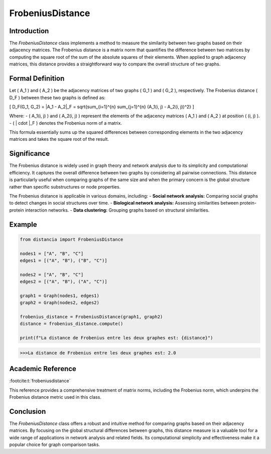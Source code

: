 FrobeniusDistance
==================

Introduction
------------
The `FrobeniusDistance` class implements a method to measure the similarity between two graphs based on their adjacency matrices. The Frobenius distance is a matrix norm that quantifies the difference between two matrices by computing the square root of the sum of the absolute squares of their elements. When applied to graph adjacency matrices, this distance provides a straightforward way to compare the overall structure of two graphs.

Formal Definition
-----------------
Let \( A_1 \) and \( A_2 \) be the adjacency matrices of two graphs \( G_1 \) and \( G_2 \), respectively. The Frobenius distance \( D_F \) between these two graphs is defined as:

\[
D_F(G_1, G_2) = \|A_1 - A_2\|_F = \sqrt{\sum_{i=1}^{n} \sum_{j=1}^{n} (A_1(i, j) - A_2(i, j))^2}
\]

Where:
- \( A_1(i, j) \) and \( A_2(i, j) \) represent the elements of the adjacency matrices \( A_1 \) and \( A_2 \) at position \( (i, j) \).
- \( \| \cdot \|_F \) denotes the Frobenius norm of a matrix.

This formula essentially sums up the squared differences between corresponding elements in the two adjacency matrices and takes the square root of the result.

Significance
------------
The Frobenius distance is widely used in graph theory and network analysis due to its simplicity and computational efficiency. It captures the overall difference between two graphs by considering all pairwise connections. This distance is particularly useful when comparing graphs of the same size and when the primary concern is the global structure rather than specific substructures or node properties.

The Frobenius distance is applicable in various domains, including:
- **Social network analysis:** Comparing social graphs to detect changes in social structures over time.
- **Biological network analysis:** Assessing similarities between protein-protein interaction networks.
- **Data clustering:** Grouping graphs based on structural similarities.

Example
-------
.. code-block:: python

  from distancia import FrobeniusDistance

  nodes1 = ["A", "B", "C"]
  edges1 = [("A", "B"), ("B", "C")]

  nodes2 = ["A", "B", "C"]
  edges2 = [("A", "B"), ("A", "C")]

  graph1 = Graph(nodes1, edges1)
  graph2 = Graph(nodes2, edges2)

  frobenius_distance = FrobeniusDistance(graph1, graph2)
  distance = frobenius_distance.compute()

  print(f"La distance de Frobenius entre les deux graphes est: {distance}")

.. code-block:: bash

  >>>La distance de Frobenius entre les deux graphes est: 2.0

Academic Reference
------------------

:footcite:t:`frobeniusdistance`

.. footbibliography::

This reference provides a comprehensive treatment of matrix norms, including the Frobenius norm, which underpins the Frobenius distance metric used in this class.

Conclusion
----------
The `FrobeniusDistance` class offers a robust and intuitive method for comparing graphs based on their adjacency matrices. By focusing on the global structural differences between graphs, this distance measure is a valuable tool for a wide range of applications in network analysis and related fields. Its computational simplicity and effectiveness make it a popular choice for graph comparison tasks.
